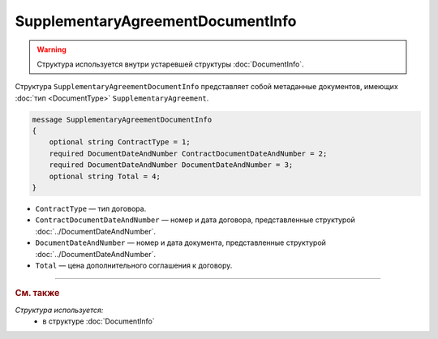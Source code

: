 SupplementaryAgreementDocumentInfo
==================================

.. warning::
	Структура используется внутри устаревшей структуры :doc:`DocumentInfo`.

Структура ``SupplementaryAgreementDocumentInfo`` представляет собой метаданные документов, имеющих :doc:`тип <DocumentType>` ``SupplementaryAgreement``.

.. code-block:: protobuf

    message SupplementaryAgreementDocumentInfo
    {
        optional string ContractType = 1;
        required DocumentDateAndNumber ContractDocumentDateAndNumber = 2;
        required DocumentDateAndNumber DocumentDateAndNumber = 3;
        optional string Total = 4;
    }

- ``ContractType`` — тип договора.
- ``ContractDocumentDateAndNumber`` — номер и дата договора, представленные структурой :doc:`../DocumentDateAndNumber`.
- ``DocumentDateAndNumber`` — номер и дата документа, представленные структурой :doc:`../DocumentDateAndNumber`.
- ``Total`` — цена дополнительного соглашения к договору.

----

.. rubric:: См. также

*Структура используется:*
	- в структуре :doc:`DocumentInfo`